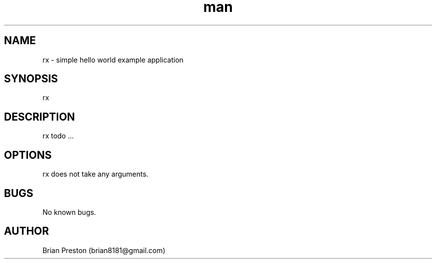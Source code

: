 .\" Manpage for rx.
.\" Contact contact@digitalleaves.com for comments or help.
.TH man 1 "28 Apr 2020" "1.0" "rx man page"
.SH NAME
rx \- simple hello world example application
.SH SYNOPSIS
rx
.SH DESCRIPTION
rx todo ...
.SH OPTIONS
rx does not take any arguments.
.SH BUGS
No known bugs.
.SH AUTHOR
Brian Preston (brian8181@gmail.com)